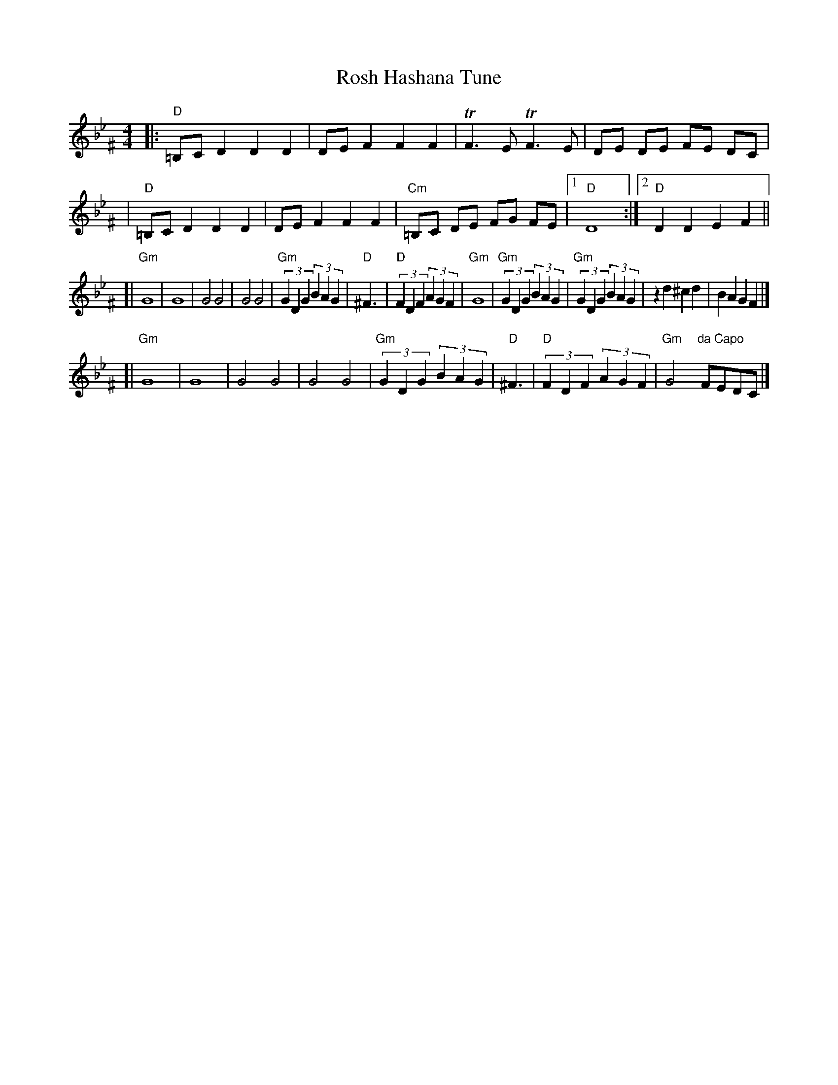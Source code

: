 X: 1
T: Rosh Hashana Tune
M: 4/4
L: 1/8
R: khusidl, freylach
S: printed MS of unknown origin, "16" handwritten at the top right
Z: 2010 John Chambers <jc:trillian.mit.edu>
K: DPhr^F
|: "D"=B,C D2 D2 D2 | DE F2 F2 F2 | TF3 E TF3 E | DE DE FE DC |
|  "D"=B,C D2 D2 D2 | DE F2 F2 F2 | "Cm"=B,C DE FG FE |1 "D"D8 :|2 "D"D2 D2 E2 F2 ||
[| "Gm"G8 | G8 | G4 G4 | G4 G4 \
| "Gm"(3G2D2G2 (3B2A2G2 | "D"^F3 | "D"(3F2D2F2 (3A2G2F2 | "Gm"G8 \
| "Gm"(3G2D2G2 (3B2A2G2 | "Gm"(3G2D2G2 (3B2A2G2 | z2 d2 ^c2 d2 | B2 A2 G2 F2 |]
[| "Gm"G8 | G8 | G4 G4 | G4 G4 \
| "Gm"(3G2D2G2 (3B2A2G2 | "D"^F3 | "D"(3F2D2F2 (3A2G2F2 | "Gm"G4 "da Capo"FEDC |]
